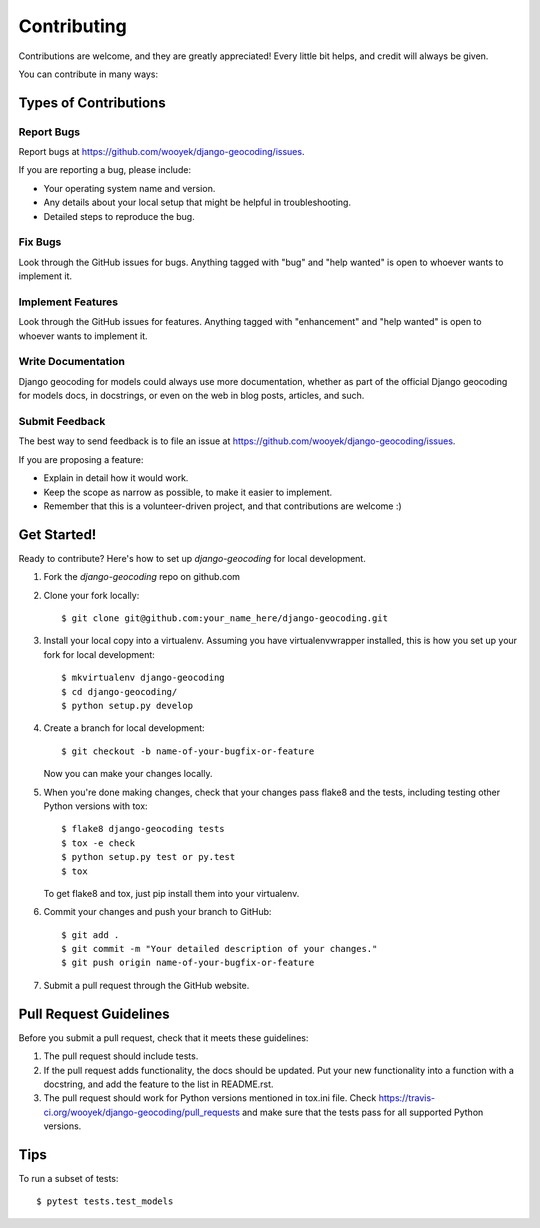 .. highlight:: shell

============
Contributing
============

Contributions are welcome, and they are greatly appreciated! Every
little bit helps, and credit will always be given.

You can contribute in many ways:

Types of Contributions
----------------------

Report Bugs
~~~~~~~~~~~

Report bugs at https://github.com/wooyek/django-geocoding/issues.

If you are reporting a bug, please include:

* Your operating system name and version.
* Any details about your local setup that might be helpful in troubleshooting.
* Detailed steps to reproduce the bug.

Fix Bugs
~~~~~~~~

Look through the GitHub issues for bugs. Anything tagged with "bug"
and "help wanted" is open to whoever wants to implement it.

Implement Features
~~~~~~~~~~~~~~~~~~

Look through the GitHub issues for features. Anything tagged with "enhancement"
and "help wanted" is open to whoever wants to implement it.

Write Documentation
~~~~~~~~~~~~~~~~~~~

Django geocoding for models could always use more documentation, whether as part of the
official Django geocoding for models docs, in docstrings, or even on the web in blog posts,
articles, and such.

Submit Feedback
~~~~~~~~~~~~~~~

The best way to send feedback is to file an issue at https://github.com/wooyek/django-geocoding/issues.

If you are proposing a feature:

* Explain in detail how it would work.
* Keep the scope as narrow as possible, to make it easier to implement.
* Remember that this is a volunteer-driven project, and that contributions
  are welcome :)

Get Started!
------------

Ready to contribute? Here's how to set up `django-geocoding` for local development.

1. Fork the `django-geocoding` repo on github.com
2. Clone your fork locally::

    $ git clone git@github.com:your_name_here/django-geocoding.git

3. Install your local copy into a virtualenv. Assuming you have virtualenvwrapper installed, this is how you set up your fork for local development::

    $ mkvirtualenv django-geocoding
    $ cd django-geocoding/
    $ python setup.py develop

4. Create a branch for local development::

    $ git checkout -b name-of-your-bugfix-or-feature

   Now you can make your changes locally.

5. When you're done making changes, check that your changes pass flake8 and the tests, including testing other Python versions with tox::

    $ flake8 django-geocoding tests
    $ tox -e check
    $ python setup.py test or py.test
    $ tox

   To get flake8 and tox, just pip install them into your virtualenv.

6. Commit your changes and push your branch to GitHub::

    $ git add .
    $ git commit -m "Your detailed description of your changes."
    $ git push origin name-of-your-bugfix-or-feature

7. Submit a pull request through the GitHub website.

Pull Request Guidelines
-----------------------

Before you submit a pull request, check that it meets these guidelines:

1. The pull request should include tests.
2. If the pull request adds functionality, the docs should be updated. Put
   your new functionality into a function with a docstring, and add the
   feature to the list in README.rst.
3. The pull request should work for Python versions mentioned in tox.ini file. Check
   https://travis-ci.org/wooyek/django-geocoding/pull_requests
   and make sure that the tests pass for all supported Python versions.

Tips
----

To run a subset of tests::

    $ pytest tests.test_models
